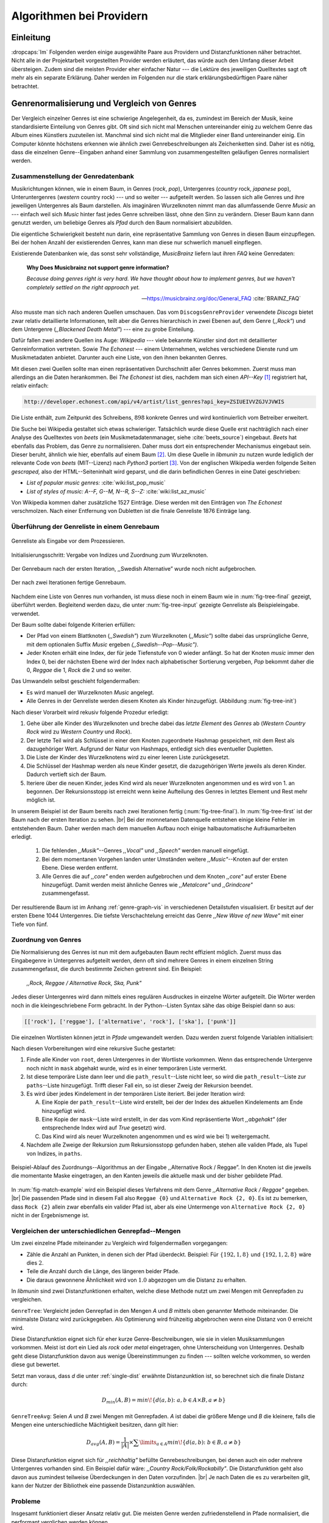 #########################
Algorithmen bei Providern
#########################

Einleitung
===========

:dropcaps:`Im` Folgenden werden einige ausgewählte Paare aus Providern und
Distanzfunktionen näher betrachtet. Nicht alle in der Projektarbeit
vorgestellten Provider werden erläutert, das würde auch den Umfang dieser Arbeit
übersteigen. Zudem sind die meisten Provider eher einfacher Natur --- die
Lektüre des jeweiligen Quelltextes sagt oft mehr als ein separate Erklärung.
Daher werden im Folgenden nur die stark erklärungsbedürftigen Paare näher
betrachtet.


Genrenormalisierung und Vergleich von Genres
============================================

Der Vergleich einzelner Genres ist eine schwierige Angelegenheit, da es,
zumindest im Bereich der Musik, keine standardisierte Einteilung von Genres
gibt. Oft sind sich nicht mal Menschen untereinander einig zu welchem Genre das
Album eines Künstlers zuzuteilen ist. Manchmal sind sich nicht mal die
Mitglieder einer Band untereinander einig.  Ein Computer könnte höchstens
erkennen wie ähnlich zwei Genrebeschreibungen als Zeichenketten sind. Daher ist
es nötig, dass die einzelnen Genre--Eingaben anhand einer Sammlung von
zusammengestellten geläufigen Genres normalisiert werden.

Zusammenstellung der Genredatenbank
-----------------------------------

Musikrichtungen können, wie in einem Baum, in Genres (*rock*, *pop*), Untergenres
(*country* rock, *japanese* pop), Unteruntergenres (*western* country rock)
--- und so weiter --- aufgeteilt werden. So lassen sich alle Genres und ihre
jeweiligen Untergenres als Baum darstellen. Als imaginären Wurzelknoten nimmt
man das allumfassende Genre *Music* an --- einfach weil sich *Music* hinter fast
jedes Genre schreiben lässt, ohne den Sinn zu verändern.
Dieser Baum kann dann genutzt werden, um beliebige Genres als *Pfad* durch den
Baum normalisiert abzubilden. 

Die eigentliche Schwierigkeit besteht nun darin, eine repräsentative Sammlung von
Genres in diesen Baum einzupflegen. Bei der hohen Anzahl der existierenden Genres,
kann man diese nur schwerlich manuell einpflegen.

Existierende Datenbanken wie, das sonst sehr vollständige, *MusicBrainz* liefern
laut ihren *FAQ* keine Genredaten:

.. epigraph::

   **Why Does Musicbrainz not support genre information?**

   *Because doing genres right is very hard.
   We have thought about how to implement genres,
   but we haven't completely settled on the right approach yet.*

   -- https://musicbrainz.org/doc/General_FAQ :cite:`BRAINZ_FAQ`

Also musste man sich nach anderen Quellen umschauen. Das vom
``DiscogsGenreProvider`` verwendete *Discogs* bietet zwar relativ detaillierte
Informationen, teilt aber die Genres hierarchisch in zwei Ebenen auf, dem
Genre (*,,Rock"*) und dem Untergenre (*,,Blackened Death Metal"*) --- eine zu
grobe Einteilung.

Dafür fallen zwei andere Quellen ins Auge: *Wikipedia* --- viele bekannte
Künstler sind dort mit detaillierter Genreinformation vertreten.
Sowie *The Echonest* --- einem Unternehmen, welches verschiedene Dienste rund um
Musikmetadaten anbietet. Darunter auch eine Liste, von den ihnen bekannten
Genres. 

Mit diesen zwei Quellen sollte man einen repräsentativen Durchschnitt aller
Genres bekommen. Zuerst muss man allerdings an die Daten herankommen. Bei *The
Echonest* ist dies, nachdem man sich einen *API--Key*  [#f1]_ registriert hat,
relativ einfach: 

.. code-block:: bash

    http://developer.echonest.com/api/v4/artist/list_genres?api_key=ZSIUEIVVZGJVJVWIS

Die Liste enthält, zum Zeitpunkt des Schreibens, :math:`898` konkrete Genres und
wird kontinuierlich vom Betreiber erweitert. 

Die Suche bei Wikipedia gestaltet sich etwas schwieriger. Tatsächlich wurde
diese Quelle erst nachträglich nach einer Analyse des Quelltextes von *beets*
(ein Musikmetadatenmanager, siehe :cite:`beets_source`) eingebaut. *Beets* hat
ebenfalls das Problem, das Genre zu normalisieren. Daher muss dort ein
entsprechender Mechanismus eingebaut sein. Dieser beruht, ähnlich wie hier,
ebenfalls auf einem Baum [#f2]_. Um diese Quelle in *libmunin* zu nutzen wurde
lediglich der relevante Code von *beets* (MIT--Lizenz) nach *Python3* portiert
[#f3]_.  Von der englischen Wikipedia werden folgende Seiten *gescraped,* also
der HTML--Seiteninhalt wird geparst, und die darin befindlichen Genres in eine
Datei geschrieben: 

- *List of popular music genres:* :cite:`wiki:list_pop_music`
- *List of styles of music: A--F, G--M, N--R, S--Z:* :cite:`wiki:list_az_music`

Von Wikipedia kommen daher zusätzliche 1527 Einträge. Diese werden mit den
Einträgen von *The Echonest* verschmolzen. Nach einer Entfernung von Dubletten
ist die finale Genreliste 1876 Einträge lang. 

Überführung der Genreliste in einem Genrebaum
---------------------------------------------

.. subfigstart::

.. _fig-tree-input:

.. figure:: figs/tree_input.*
    :alt: Genreliste als Eingabe vor dem Prozessieren
    :width: 70%
    :align: center
    
    Genreliste als Eingabe vor dem Prozessieren.

.. _fig-tree-init:

.. figure:: figs/tree_init.*
    :alt: Initialisierungsschritt
    :width: 100%
    :align: center
    
    Initialisierungsschritt: Vergabe von Indizes und Zuordnung zum Wurzelknoten.

.. _fig-tree-first:

.. figure:: figs/tree_first.*
    :alt: Der Genrebaum nach der ersten Iteration
    :width: 100%
    :align: center
    
    Der Genrebaum nach der ersten Iteration, ,,Swedish Alternative” wurde noch
    nicht aufgebrochen.

.. _fig-tree-final:

.. figure:: figs/tree_final.*
    :alt: Der fertige Genrebaum als Ausgabe
    :width: 90%
    :align: center
    
    Der nach zwei Iterationen fertige Genrebaum.

.. subfigend::
    :width: 0.72
    :alt: Aufbau des Genrebaums in 4 Schritten
    :label: fig-tree
 
    Der Baum wird aus der Eingabe unter :num:`fig-tree-input` erzeugt indem erst
    alle Genres dem Wurzelknoten ,,Music” unterstellt werden
    (:num:`fig-tree-init`). Danach wird der Baum rekursiv (hier in zwei
    Schritten, :num:`fig-tree-first` und :num:`fig-tree-final`)
    immer weiter vertieft. 

Nachdem eine Liste von Genres nun vorhanden, ist muss diese noch in einem Baum
wie in :num:`fig-tree-final` gezeigt, überführt werden. 
Begleitend werden dazu, die unter :num:`fig-tree-input` gezeigte Genreliste als
Beispieleingabe. verwendet.

Der Baum sollte dabei folgende Kriterien erfüllen:

- Der Pfad von einem Blattknoten (*,,Swedish"*) zum Wurzelknoten (*,,Music"*)
  sollte dabei das ursprüngliche Genre, mit dem optionalen Suffix *Music*
  ergeben *(,,Swedish--Pop--Music")*.
- Jeder Knoten erhält eine Index, der für jede Tiefenstufe von 0 wieder anfängt.
  So hat der Knoten *music* immer den Index 0, bei der nächsten Ebene wird der
  Index  nach alphabetischer Sortierung vergeben, *Pop* bekommt daher die 0,
  *Reggae* die 1, *Rock* die 2 und so weiter. 

Das Umwandeln selbst geschieht folgendermaßen:

- Es wird manuell der Wurzelknoten *Music* angelegt.
- Alle Genres in der Genreliste werden diesem Knoten als Kinder hinzugefügt.
  (Abbildung :num:`fig-tree-init`)

Nach dieser Vorarbeit wird rekusiv folgende Prozedur erledigt:

1. Gehe über alle Kinder des Wurzelknoten und breche dabei das *letzte
   Element* des *Genres* ab (*Western Country Rock* wird zu *Western Country*
   und *Rock*). 
2. Der letzte Teil wird als Schlüssel in einer dem Knoten zugeordnete Hashmap
   gespeichert, mit dem Rest als dazugehöriger Wert. Aufgrund der Natur von
   Hashmaps, entledigt sich dies eventueller Dupletten.
3. Die Liste der Kinder des Wurzelknotens wird zu einer leeren Liste
   zurückgesetzt.
4. Die Schlüssel der Hashmap werden als neue Kinder gesetzt, die dazugehörigen
   Werte jeweils als deren Kinder. Dadurch vertieft sich der Baum.
5. Iteriere über die neuen Kinder, jedes Kind wird als neuer Wurzelknoten
   angenommen und es wird von 1. an begonnen. Der Rekursionsstopp ist erreicht
   wenn keine Aufteilung des Genres in letztes Element und Rest mehr möglich
   ist.

In unserem Beispiel ist der Baum bereits nach zwei Iterationen fertig
(:num:`fig-tree-final`). In :num:`fig-tree-first` ist der Baum nach der ersten
Iteration zu sehen. |br|
Bei der momnetanen Datenquelle entstehen einige kleine Fehler im entstehenden
Baum.  Daher werden mach dem manuellen Aufbau noch einige halbautomatische
Aufräumarbeiten erledigt. 

  1.  Die fehlenden *,,Musik"*--Genres *,,Vocal"* und *,,Speech"* werden
      manuell eingefügt.
  2.  Bei dem momentanen Vorgehen landen unter Umständen weitere
      *,,Music"*--Knoten auf der ersten Ebene. Diese werden entfernt. 
  3.  Alle Genres die auf *,,core"* enden werden aufgebrochen und dem Knoten
      *,,core"* auf erster Ebene hinzugefügt. Damit werden meist ähnliche Genres
      wie *,,Metalcore"* und *,,Grindcore"*  zusammengefasst.

Der resultierende Baum ist im Anhang :ref:`genre-graph-vis` in verschiedenen
Detailstufen visualisiert.  Er besitzt auf der ersten Ebene 1044 Untergenres.
Die tiefste Verschachtelung erreicht das Genre *,,New Wave of new Wave"* mit
einer Tiefe von fünf.

Zuordnung von Genres
--------------------

Die Normalisierung des Genres ist nun mit dem aufgebauten Baum recht effizient
möglich.  Zuerst muss das Eingabegenre in Untergenres aufgeteilt werden, denn
oft sind mehrere Genres in einem einzelnen String zusammengefasst, die durch
bestimmte Zeichen getrennt sind. Ein Beispiel: 

    *,,Rock, Reggae / Alternative Rock, Ska, Punk"*
    
Jedes dieser Untergenres wird dann mittels eines regulären Ausdruckes in einzelne
Wörter aufgeteilt. Die Wörter werden noch in die kleingeschriebene Form
gebracht. In der Python--Listen Syntax sähe das obige Beispiel dann so aus:

.. code-block:: python

   [['rock'], ['reggae'], ['alternative', 'rock'], ['ska'], ['punk']]

Die einzelnen Wortlisten können jetzt in *Pfade* umgewandelt werden.
Dazu werden zuerst folgende Variablen initialisiert:

.. figtable::
   :spec: r | l

    ================== ======================================================================================= 
    *Variable*         *Beschreibung*                                                                         
    ================== ======================================================================================= 
    ``root``           Der momentane Wurzelknoten. Anfangs initialisiert auf *,,Music"*.    
    ``paths``          Eine leere lineare Liste mit Pfaden. Dient als Speicher für Resultate.         
    ``mask``           Eine Liste mit Wahrheitswerten. Genauso lang wie die Wortliste. |br|
    |nbsp|             Die Wahrheitswerte werden mit *False* initialisiert. |br|          
    |nbsp|             Die Liste wird genutzt um gefundene Wörter an  |br|
    |nbsp|             dem entsprechenden Index *,,abzuhaken"*.  
    ``path_result``    Eine Liste, die an die nächste Rekursionsstufe weitergegeben wird. |br|          
    |nbsp|             Sie speichert die Indizes des momentan aufgebauten Pfades. |br|
    |nbsp|             Anfangs initialisiert auf ein leere Liste.                                                                   
    ================== ======================================================================================= 

.. raw:: latex

   \newpage

Nach diesen Vorbereitungen wird eine rekursive Suche gestartet:

1) Finde alle Kinder von ``root``, deren Untergenres in der Wortliste vorkommen. 
   Wenn das entsprechende Untergenre noch nicht in ``mask`` abgehakt wurde, wird
   es in einer temporären Liste vermerkt.

2) Ist diese temporäre Liste dann  leer und die ``path_result``--Liste nicht
   leer, so wird die ``path_result``--Liste zur ``paths``--Liste hinzugefügt.
   Trifft dieser Fall ein, so ist dieser Zweig der Rekursion beendet.

3) Es wird über jedes Kindelement in der temporären Liste iteriert. Bei jeder
   Iteration wird:

   A) Eine Kopie der ``path_result``--Liste wird erstellt, bei der der Index des
      aktuellen Kindelements am Ende hinzugefügt wird.
   B) Eine Kopie der ``mask``--Liste wird erstellt, in der das vom Kind
      repräsentierte Wort *,,abgehakt"* (der entsprechende Index wird auf
      *True* gesetzt) wird.
   C) Das Kind wird als neuer Wurzelknoten angenommen und es wird wie bei 1)
      weitergemacht.  

4) Nachdem alle Zweige der Rekursion zum Rekursionsstopp gefunden haben, 
   stehen alle validen Pfade, als Tupel von Indizes, in ``paths``.

.. _fig-match-example:

.. figure:: figs/tree_match_example.*
    :alt: Beispielablauf des Zuordnungs--Algorithmus
    :width: 100%
    :align: center

    Beispiel-Ablauf des Zuordnungs--Algorithmus an der Eingabe ,,Alternative
    Rock / Reggae”. In den Knoten ist die jeweils die momentante Maske eingetragen, an
    den Kanten jeweils die aktuelle mask und der bisher gebildete Pfad. 

In :num:`fig-match-example` wird ein Beispiel dieses Verfahrens mit dem Genre
*,,Alternative Rock / Reggae"* gegeben.  |br| Die passenden Pfade sind in diesem
Fall also ``Reggae {0}`` und ``Alternative Rock {2, 0}``.  Es ist zu bemerken,
dass ``Rock {2}`` allein zwar ebenfalls ein valider Pfad ist, aber als eine
Untermenge von ``Alternative Rock {2, 0}`` nicht in der Ergebnismenge ist.

.. raw:: latex

   \newpage

.. _single-dist:

Vergleichen der unterschiedlichen Genrepfad--Mengen
---------------------------------------------------

Um zwei einzelne Pfade miteinander zu Vergleich wird folgendermaßen vorgegangen:

- Zähle die Anzahl an Punkten, in denen sich der Pfad überdeckt.
  Beispiel: Für :math:`\left\{192, 1, 8\right\}` und :math:`\left\{192, 1, 2, 8\right\}` wäre dies :math:`2`.
- Teile die Anzahl durch die Länge, des längeren beider Pfade.
- Die daraus gewonnene Ähnlichkeit wird von :math:`1.0` abgezogen um die Distanz
  zu erhalten.

In *libmunin* sind zwei Distanzfunktionen erhalten, welche diese Methode nutzt um
zwei Mengen mit Genrepfaden zu vergleichen.

``GenreTree``: Vergleicht jeden Genrepfad in den Mengen *A* und *B* mittels oben
genannter Methode miteinander. Die minimalste Distanz wird zurückgegeben.  Als
Optimierung wird frühzeitig abgebrochen wenn eine Distanz von :math:`0`
erreicht wird.

Diese Distanzfunktion eignet sich für eher kurze Genre-Beschreibungen, wie sie
in vielen Musiksammlungen vorkommen. Meist ist dort ein Lied als *rock* oder
*metal* eingetragen, ohne Unterscheidung von Untergenres. Deshalb geht diese
Distanzfunktion davon aus wenige Übereinstimmungen zu finden --- sollten welche
vorkommen, so werden diese gut bewertet.

Setzt man voraus, dass *d* die unter :ref:`single-dist` erwähnte Distanzunktion
ist,  so berechnet sich die finale Distanz durch:

.. math::

   D_{min}(A, B) = min\!\left\{d(a, b) \colon a, b \in A \times B, a \neq b\right\}


``GenreTreeAvg``: Seien *A* und *B* zwei Mengen mit Genrepfaden. *A* ist dabei
die größere Menge und *B* die kleinere, falls die Mengen eine unterschiedliche
Mächtigkeit besitzen, dann gilt hier:

.. math:: 

   D_{avg}(A, B) = \frac{1}{\vert A\vert} \times \displaystyle\sum\limits_{a \in A} min\!\left\{ d(a, b) \colon b \in B, a \neq b\right\}


Diese Distanzfunktion eignet sich für *,,reichhaltig"* befüllte
Genrebeschreibungen, bei denen auch ein oder mehrere Untergenres vorhanden sind.
Ein Beispiel dafür wäre: *,,Country Rock/Folk/Rockabilly"*. Die
Distanzfunktion geht also davon aus zumindest teilweise Überdeckungen in den
Daten vorzufinden. |br|
Je nach Daten die es zu verarbeiten gilt, kann der Nutzer der Bibliothek eine
passende Distanzunktion auswählen.

Probleme
--------

Insgesamt funktioniert dieser Ansatz relativ gut. Die meisten Genre werden
zufriedenstellend in Pfade normalisiert, die performant verglichen werden können.

Folgendes Problem wird allerdings noch nicht zufriedenstellend gelöst:
Es wird davon ausgegangen, dass Genres die ähnlich sind auch ähnlich heißen.
Eine Annahme, die zwar oft, aber nicht immer wahr ist. So sind die Genres
*Alternative Rock* und *Grunge* sehr ähnlich --- der obige Ansatz würde hier
allerdings eine Distanz von :math:`0` liefern. Auch Genres wie *,,Rock'n'Roll*
würde ähnlich schlechte Resultate liefern, da sie kaum sinnvoll aufgebrochen
werden können.

Eine mögliche Lösung wäre eine Liste von *,,synonymen"* Genres die
Querverbindungen im Baum erlauben würden.  Allerdings wäre eine solche Liste von
Synonymen relative schwer automatisch zu erstellen. 


Schlüsselwortextraktion
=======================

Eine Idee bei *libmunin* ist es auch die Liedtexte eines Liedes einzubeziehen,
um Lieder, die änhlichen *Themen* behandeln näher beieinander im Graphen zu
gruppieren. Sollten zwei Lieder nicht die selben Themen behandeln, so soll sich
zumindest die gleiche Sprache sich positiv auf die Distanz auswirken.

Um die Themen effizient zu vergleichen, extrahiert *libmunin* aus den Liedtexten
die wichtigsten *Schlüsselwörter* mittels des ``KeywordProviders``. Diese
Phrasen sollen den eigentlichen Inhalt möglichst gut approximieren, ohne dabei
schwer vergleichbar zu sein.

*Anmerkung:* Im Folgenden ist von *Schlüsselwörtern* die Rede. Ein einzelnes
*Schlüsselwort*, wie *,,dunkle Schwingen"*, kann aber aus mehreren Wörtern
bestehen.

Der RAKE--Algorithmus
---------------------

Zur Extrahieren von Schlüsselwörtern aus Texten gibt es eine Vielzahl von
Algorithmen.  Der verwendete Algorithmus zur Schlüsselwörter--Extrahierung ist
bei *libmunin* der relativ einfach zu implementierende RAKE--Algorithmus
(vorgestellt in :cite:`berry2010text`). Zwar könnte man mit anderen Algorithmen
hier bessere Ergebnisse erreichen, diese sind aber schwerer zu implementieren
(was die Anpasspartkeit verschlechtert) und sind in den meisten Fällen von
sprachabhängigen Corpora (Wortdatenbanken) abhängig. 

*Beschreibung des RAKE--Algorithmus:*

1) Aufteilung des Eingabetextes in Sätze, anhand von Interpunktion und
   Zeilenumbrüchen.
2) Extrahierung der *Phrasen* aus den Sätzen.  Eine *Phrase* ist hier definiert
   als eine Sequenz von Nichtstoppwörtern.  Um Stoppwörter zu erkennen, muss
   eine von der Sprache abhängige Stoppwortliste geladen werden. Zu diesem Zweck
   hat *libmunin* 17 Stoppwortlisten in verschiedenen Sprachen eingebaut. Die
   Sprache selbst wird durch das Python Modul ``guess-language-spirit``
   :cite:`guess_language` anhand verschiedener Sprachcharakteristiken
   automatisch erraten. Zudem werden lange Wörter mittels ``PyEnchant``
   :cite:`pyenchant` in einem Wörterbuchs nachgeschlagen um die Sprache
   rauszufinden sofern die ``Enchant``--Bibliothek samt Wörterbuch für die
   entsprechende Sprache :cite:`enchant` installiert ist .
3) Berechnung eines *Scores* für jedes Wort in einem Phrase aus dem *Degree* und
   der *Frequenz* eines Wortes (:math:`P` ist dabei die Menge aller Phrasen):

   .. math::

      degree(word) = \sum_{p \in P} \left\{\begin{array}{cl} \vert p\vert, & \mbox{falls } word \in p\\ 0, & \mbox{sonst} \end{array}\right. 

   .. math::

      freq(word) = \sum_{p \in P} \left\{\begin{array}{cl} min \left\{2, \frac{\vert word\vert}{3}\right\}, & \mbox{falls } word \in p\\ 0, & \mbox{sonst} \end{array}\right. 

   .. math::

      score(word) = \frac{degree(word) + freq(word)^{1.6}}{freq(word)}

4) Für jeden Phrase wird nun ein *Score* berechnet. Dieser ist definiert als die
   Summe aller Wörter--*Scores* innerhalb des Phrases. Die derart bewerteten
   Phrasen werden absteigend sortiert als *Schlüsselwörter* ausgegeben.
   *Schlüsselwörter* mit einem *Score* kleiner :math:`2.0` werden ausgesiebt.

Es wurden zudem einige Änderungen zum in :cite:`berry2010text` vorgestellten
Algorithmus vorgenommen, um diesen besser auf kleine Dokumente wie Liedtexte
abzustimmen:

- Im Original werden Sätze nicht anhand von Zeilenumbrüchen aufgebrochen.  Die
  meisten Liedtexte bestehen aus einzelnen Versen, die nicht durch Punkte
  getrennt sind, sondern durch eine neue Zeile abgegrenzt werden.
- Um die Ergebnisse leichter vergleichen zu können, werden die einzelnen Wörter
  nach dem Extrahieren noch auf ihren Wortstamm reduziert. Dabei wird der
  sprachsensitive *Snowball--Stemmer* :cite:`porter2001snowball` verwendet.
- Im Original wird der *Wort--Score* als :math:`\frac{degree(word)}{freq(word)}`
  berechnet. Der von *libmunin* berechnete *Score* gewichtet die Wortfrequenz
  stärker. Der Exponent von :math:`1.6` wurde willkürlich nach einigen Tests
  gewählt: Mit diesem Exponent erscheint das Schlüsselwort *Yellow Submarine*
  an erster Stelle im Liedtext von *,,Yellow Submarine"* der *Beatles*.
- Da sich viele Ausdrücke in Liedtexten wiederholen, kamen während der
  Entwicklung viele Schlüsselwörter in verschiedenen Variationen mehrmals vor.
  Oft waren diese dann eine Untermenge eines anderen Schlüsselwortes (Beispiel:
  *Yellow* und *Submarine* sind ein Teil von *Yellow Submarine*). Daher werden
  in einem nachgelagerten Schritt diese redundanten Phrasen entfernt.
- Die Wortfrequenz ist im Original unabhängig von der Länge des Wortes. Diese
  Änderung gewichtet längere Wörter stärker, unter der gewagten Annahme, dass
  längere Wörter auch wichtiger sind.
  
**Vergleich der einzelnen Schlüsselphrasenmengen:**

Die einzelnen Mengen von Schlüsselwörter werden unter der Prämisse verglichen,
dass exakte Übereinstimmungen, durch den riesigen Wortschatz, selten sind.

- Zu einem Drittel geht der Vergleich der Sprache in die Distanz ein. Ist die
  Sprache gleich, so wird hier eine Teildistanz von :math:`1` angenommen,
  andernfalls ist die Gesamtdistanz :math:`0`, da dann auch ein Vergleich der
  einzelnen Schlüsselwörter nicht mehr sinnvoll ist.
- Die restlichen zwei Drittel errechnen sich aus der Übereinstimmung der
  Schlüsselwörter. Für zwei Schlüsselwörter (eine Menge von Wörtern) *A* und *B*
  errechnet sich die Distanz folgendermaßen:

  .. math::

      d_{kwd}(A, B) = 1 - \frac{\vert A\cup B\vert}{max\left\{\vert A\vert, \vert B\vert\right\}}

  Alle Schlüsselwörter werden damit untereinander verglichen. Die minimalste
  dabei gefundene Distanz ist die finale Teildistanz.

Ergebnisse
----------

.. figtable::
   :spec: r l | r l
   :label: table-keywords
   :alt: Extrahierte Schlüsselwörter aus verschiedenen Liedern
   :caption: Extrahierte Schlüsselwörter aus dem Volkslied 
             ,,Das Wandern ist des Müllers Lust“ (links) und dem
             Beatles--Song ,,Yellow Submarine“ (rechts).
              

   ============== ============================ ============== ================
   Score          Schlüsselwörter *(Wandern)*  Score          Schlüsselwörter *(Yellow Submarine)*
   ============== ============================ ============== ================
   :math:`9.333`  *gerne  stille  stehn*       :math:`22.558` *yellow  submarin*
   :math:`5.778`  *wandern*                    :math:`20.835` *full  speed  ahead  mr*
   :math:`5.442`  *müllers  lust*               :math:`8.343` *live  beneath*
   :math:`5.247`  *müde  drehn*                 :math:`5.247` *band  begin*
   :math:`5.204`  *niemals  fiel*               :math:`3.297` *sea*
   :math:`5.204`  *herr  meister*               :math:`3.227` *green*
   :math:`5.204`  *frau  meisterin*             :math:`2.797` *captain*
   :math:`5.074`  *muntern  reihn*              :math:`2.551` *sail*
   :math:`5.031`  *schlechter  müller*          :math:`2.551` *blue*
   :math:`5.031`  *wanderschaft  bedacht*       :math:`2.551` *cabl*
   :math:`3.430`  *wasser*                      :math:`2.551` *life*
   :math:`3.430`  *steine*                      :math:`2.516` *sky*
   :math:`2.016`  *tanzen*                      :math:`2.516` *aye*
   :math:`2.016`  *frieden*                     :math:`2.016` *friend*
   :math:`2.016`  *gelernt*                     :math:`2.016` *aboard*
   :math:`2.016`  *schwer*                      :math:`2.016` *boatswain*
   ============== ============================ ============== ================
    
.. figtable::
   :spec: l | l
   :label: table-lyrics-wandern
   :alt: Liedtext des Volksliedes ,,Das Wandern ist des Müllers Lust“
   :caption: Liedtext des Volksliedes ,,Das Wandern ist des Müllers Lust“.

   ===================================== ==================================
   Das Wandern ist des Müllers Lust,     Das sehn wir auch den Rädern ab,  
   Das Wandern!                          Den Rädern!                       
   Das muß ein schlechter Müller sein,   |br|
   Dem niemals fiel das Wandern ein,     Die gar nicht gerne stille stehn,
   Das Wandern.                          Die Steine selbst, so schwer sie sind,
   |br|                                  Die Steine!
   Vom Wasser haben wir’s gelernt,       Sie tanzen mit den muntern Reihn
   Vom Wasser!                           Und wollen gar noch schneller sein,
   Das hat nicht Rast bei Tag und Nacht, Die Steine.
   Ist stets auf Wanderschaft bedacht,   |br|                                      
   Das Wasser.                           O Wandern, Wandern, meine Lust,
   |br|                                  O Wandern!
   Die sich mein Tag nicht müde drehn,   Herr Meister und Frau Meisterin,
   Die Räder.                            Laßt mich in Frieden weiter ziehn
   *(oben rechts weiter)*                Und wandern.
   ===================================== ==================================
    
In Abbildung :num:`table-keywords` sind die extrahierten Schlüsselwörter aus zwei
Liedern aufgelistet. 

Zur Referenz ist unter Abbildung :num:`table-lyrics-wandern` der Liedtextes des
Volkliedes ,,Das Wandern ist des Müllers Lust" abgedruckt. Der Text von
*,,Yellow Subarmine"* wird aus lizenzrechtlichen Gründen hier nicht
abgedruckt.

Wie man in Abbildung :num:`table-keywords` sieht, werden längere Phrasen automatisch
besser bewertet --- deren *Score* berechnet sich ja aus der Summe ihrer Wörter.
Auch sieht man, dass viele unwichtige Wörter wie *aboard* trotz Stoppwortlisten
noch in das Ergebniss aufgenommen werden.

    
Probleme
--------

Teilweise liefert diese Provider--Distanzfunktions--Kombination bereits
interessante Ergebnisse. So werden die beiden staatskritischen, deutschen Texte
*,,Hey Staat"* von *Hans Söllner* und *,,Lieber Staat"* von *Farin Urlaub* mit
einer relativ niedrigen Distanz von gerundet :math:`0.4` bewertet.

Doch nicht bei allen Texten funktioniert die Extrahierung so gut. Nimmt man den
Ausdruck *,,God save the Queen!"*, so wird *RAKE* diesen nicht als gesamten
Schlüsselphrase erkennen. Stattdessen werden zwei einzelne Phrasen generiert: 
*,,God save"* und *,,Queen"*, da *,,the"* ein englisches Stoppwort ist. 

Andererseits entstehen auch oft Schlüsselwörter, die entweder unwichtig *(,,mal
echt")*, sinnentfremdet (*,,gerne still stehen"* obwohl im Text oben *,,nicht"*
davor steht) oder stark kontextspezifisch *(,,schlechter Müller")* sind. Da ein
Computer den Text nicht verstehen kann, lässt sich das kaum vermeiden.

Auch gemischtsprachige Liedtexte lassen sich nur schwer untersuchen, da immer
nur eine Stoppwortliste geladen werden kann. Für Liedtexte mit starkem Dialekt
(wie von *Hans Söllner*) greift auch die normale hochdeutsche Stoppowortliste
nicht.

Moodbar
=======

Die ursprünglich als Navigierungshilfe in Audioplayern gedachte Moodbar (siehe
:cite:`wood2005techniques` für genauere Informationen) wird in *libmunin* neben
der Beats--Per--Minute Bestimmung als einfache Form der Audioanalyse eingesetzt.
Kurz zusammengefasst wird dabei ein beliebiges Audiostück zeitlich in 1000
Blöcke unterteilt. Für jeden dieser Blöcke wird ein Farbwert (als RGB--Tripel)
bestimmt. Der Rotanteil bestimmt dabei den Anteil niedriger Frequenzen, der
Grünanteil den Anteil mittleren Frequenzen und der Blauanteil den Anteil von
hohen Frequenzen. Die Farbe Türkis deutet daher auf hohe und mittlere Frequenzen
in einem Block hin --- E--Gitarren haben häufig diese Farbe in der Moodbar.
Akustikgitarren erscheinen dafür meist in einem dunklem Rot.

Die Namensgebung des Verfahrens ist ein wenig irreführend. Man kann hier
keineswegs die subjektive Stimmung in einem Lied herauslesen. Lediglich die
Bestimmung einzelner Instrumente ist als Annäherung möglich. Nach Meinung des
Autors sollte man das Verfahren daher eher *,,frequencebar"* oder Ähnliches
nennen. Um aber auf die Einführung eines neuen Begriffes zu verzichten wird die
Namensgebung des Erfinders verwendet.

.. figure:: figs/mood_avril.*
    :alt: Beispiel--Moodbar von ,,Avril Lavigne -  Knockin' on Heaven's Door“
    :width: 100%
    :align: center

    Beispiel--Moodbar von ,,Avril Lavigne - Knockin' on Heaven's Door“.  Ein
    Lied bei dem hauptsächlich eine Akustikgitarre (rot) und Gesang (grünlich)
    im Vordergrund steht. Der Gesang setzt etwa bei 10% ein. Die Grafik wurde
    durch ein eigens zu diesem Zweck geschriebenes Script gerendert. Deutlich
    sichtbar sind die einzelnen Pausen zwischen den Akkorden.

Vergleich von Moodbars
----------------------

Das Vergleichen verschiedener Moodbars gestaltet sich aufgrund der hohen 
Länge der einzelnen RGB--Vektoren als schwierig. In einem vorgelagerten
Analyseschritt wird daher versucht, die markanten Merkmale der einzelnen
Vektoren zu extrahieren. Dieser Analyseschritt wird dabei durch den
``MoodbarProvider`` getätigt.
 
Vor der eigentlichen Verarbeitung wird jeder Farbkanal in einzelne Blöcke
aufgeteilt, von der jeweils das arithmetische Mittel gebildet wird. So wird der
ursprüngliche 1000 Werte lange Vektor in (momentan) 20 einzelne, *handlichere*
Werte aufgeteilt. Bei einer durchschnittlichen Liedlänge von 4 Minuten entspricht
das immerhin 12 Sekunden pro Block, was für gewöhnliche Lieder ausreichend ist.

Nach einigen subjektiven Tests haben sich folgende Merkmale als *vergleichbar*
erwiesen:

* **Differenzsumme:** Für jeden Farbkanal wird die Summe der Differenzen zu den
  jeweiligen vorherigen Blockwert gebildet (C ist der jeweilige Farbkanal):

  .. math::

    \sum_{i=1}^{\vert C\vert} \vert C_{i} - C_{i-1}\vert

  Dieser Wert soll die grobe *,,Sprunghaftigkeit"* des Liedes beschreiben.
  Ändern sich die Werte für diesen Farbkanal kaum, so ist der Wert niedrig. 
  Liegen hohe Änderungen zwischen jedem Block vor, so steigt dieser Wert bis zu
  seinem maximalen Wert von :math:`(20 - 1) \times 255 = 4845`.

* **Histogramm:** Für jeden Farbkanal wird eine Häufigkeitsverteilung, also ein
  Histogramm, abgespeichert. Jeder Farbwert wird dabei auf einen von fünf
  möglichen Bereichen, die jeweils 51 Werte umfassen, aufgeteilt. 
  So wird für jeden Farbkanal eine relativ einfach zu vergleichende Verteilung
  der Frequenzen abgespeichert.

* **Dominanten Farben:** Wie bereits erwähnt, ist es manchmal möglich bestimmte
  Instrumente visuell anhand deren charakteristischen Farbe zu erkennen. Das
  kann man sich beim Vergleichen zu Nutze machen, denn ähnliche Instrumente
  (ergo bestimmte, charakteristische Farben) deuten auf ähnliche Musikstile hin.
  Der ``MoodbarProvider`` teilt daher jeden Farbkanal in 15er--Schritten in
  einzelne Bereiche auf. Jede Farbkombination wird dann einem dieser Bereich
  zugeordnet. Die 15 am häufigsten zusammen vorkommenden Tripel werden
  abgespeichert.
* **Schwarzanteil:** Gesondert werden sehr dunklen Farben behandelt. Haben alle
  Farbkanäle eines RGB--Tripels einen Wert kleiner 30, so wird die Farbe nicht
  gezählt, sondern auf einen *Schwarzanteil*--Zähler aufaddiert.  Geteilt durch
  1000 ergibt sich daraus der Anteil des Liedes, der (beinahe) *still* ist.

* **Durchschnittliches Minimun/Maximum:** Von jedem Block wird das Minimum/Maximum
  bestimmt.  Die Summe über jeden so bestimmten Wert, geteilt durch die Anzahl
  der Blöcke ergibt das durschnittliche Minimun/Maximum. Für jeden Farbkanal
  ergibt sich so ein Wert, der zwischen :math:`0` und :math:`255` liegt. Dieser
  sagt aus, in welchem Bereich sich die *,,Frequenzen"* im jeweiligen Farbkanal
  bewegen. 

.. figtable::
    :spec: l | r | l
    :label: table-moodbar-list
    :caption: Auflistung der einzelnen Werte die der Moodbar--Provider ausliest
              und deren dazugehörige Distanzfunktion, sowie deren Gewichtung in
              der Gesamtdistanz. ,,a“ und ,,b“ sind Skalare, mit Ausnahme der
              Histogramm--Eingabewerte und der dominanten Farben. Dort sind ,,a“
              und ,,b“ die einzelnen Farbkanäle als Vektor, bzw. eine Menge von
              Farben. Zur Bildung der Gesamtdistanz werden die einzelnen Werte
              über einen gewichteten Mittelwert verschmolzen.
    :alt: Auflistung der einzelnen Moodbar--Merkmale

    ==================================== ====================== ====================
    Name                                 Gewichtung             *ungewichtete* Distanzfunktion :math:`d(a, b)`
    ==================================== ====================== ====================
    *Differenzsumme*                     :math:`13,5\%`         :math:`1 - \sqrt{\frac{\vert a - b\vert}{50}}`                                               
    *Histogramm*                         :math:`13,5\%`         :math:`1 - \frac{\sum_{x \in \vv{a} - \vv{b}}\vert x\vert}{5 \times 255}`  
    *Dominante Farben*                   :math:`63,0\%`         :math:`\frac{\vert a \cup b\vert}{max\left\{\vert a \vert, \vert b \vert\right\}}`                        
    *Schwarzanteil*                      :math:`5,0\%`          :math:`1 - \sqrt{\frac{\vert a - b\vert}{50}}`                                              
    *Durchschnittliches Minimum/Maximum* :math:`5,0\%`          :math:`1 - \sqrt{\frac{\vert a - b\vert}{255}}` 
    |hline| |nbsp|                       :math:`\sum 100\%`                                                                                                   
    ==================================== ====================== ====================

In :num:`table-moodbar-list` wird eine Auflistung der einzelnen Werte gegeben,
die der ``Moodbar-Provider`` generiert. Daneben werden auch die entsprechenden
Gewichtungen und Distanzfunktionen gegeben, mit dem die
Moodbar--Distanzfunktion, die einzelnen Werte verrechnet.

Am subjektiv *vergleichbarsten* erwiesen sich die dominanten Farben in einem
Lied. Die zwischenzeitlich aufgekommene Idee bestimmte markante Farbwertbereiche
bestimmten Instrumenten automatisch zuzuordnen erwies sich als unpraktikabel und
extrem ungenau.

Probleme
---------

.. _fig-mood-yellow-submarine:

.. figure:: figs/mood_yellow_submarine.*
    :alt: Diesselbe Moodbar bei unterschiedlichen Encoding der Audiodaten
    :width: 100%
    :align: center

    Diesselbe Moodbar bei unterschiedlichen Encoding der Audiodaten. Oben das
    Beatles--Lied ,,Yellow Submarine“ als FLAC enkodiert, darunter dasselbe Lied
    mit relativ stark komprimierter MP3--Enkodierung. Die von libmunin
    berechnete Distanz ist hier etwa 0.01.

.. _fig-mood-rammstein-tier:

.. figure:: figs/mood_rammstein_tier.*
    :alt: Moodbar einer Live und einer Studioversion von ,,Rammstein --- Tier“
    :width: 100%
    :align: center

    Moodbar einer Live und einer Studioversion von ,,Rammstein --- Tier“. Oben
    die Studioversion, unten die Liveversion.  Hier ist die von libmunin
    errechnete Distanz immerhin bei 0.32. 

Das Hauptproblem ist, dass das Verfahren ursprünglich nicht zum Vergleichen von
Audiodaten ausgelegt war und vom Autor lediglich dafür *,,missbraucht"* wurde.
Wichtige Informationen wie die eigentliche Stimmung in dem Lied (von *dunkel*
bis *positiv)* bis hin zur Rhythmus des Liedes lassen sich nicht davon ablesen.
Lediglich die durchschnittliche Geschwindigkeit wird vom ``BPMProvider``
erfasst. Dieser muss aber die ganze Datei noch einmal zusätzlich dekodieren.
Daher ist der ``MoodbarProvider`` momentan eher als *Notbehelf* zu sehen.

Zudem ist die Geschwindigkeit der Audioanalyse eher dürftig. Geht das 
Analysieren des RGB--Vektors an sich vergleichsweise schnell, so ist die
Generierung desselben zeitlich aufwendig. Bei MP3--enkodierten Dateien dauerst
dies, je nach Größe, bis zu 4 Sekunden. Die Dauer variiert dabei je nach Format.
FLAC--enkodierte Dateien brauchen oft lediglich die Hälfte dieser Zeit. In
beiden Fällen ist die Anwendung bei einer mehreren zehntausend Lieder
umfassenden Sammlung sehr aufwendig. Neben der Liedtextsuche ist dies der größte
Posten beim *Kaltstart*.

*Vorteile sind hingegen:*

- **Robustheit:** Wie man in :num:`fig-mood-yellow-submarine` sieht, ist das
  Verfahren relativ umempfdindlich gegen verschieden Enkodierungen. Selbst Live
  und Studioversionen zeigen gut vergleichbare Resultate (siehe Abbildung
  :num:`fig-mood-rammstein-tier`).
- **Geringer Speicherverbrauch:** Obwohl für die Implementierung die relativ
  speicherhungrige Sprache Python benutzt wurde, nutzt der ``MoodbarProvider``
  lediglich etwa 540 Bytes pro Analysedatensatz. Da Python die Zählen --10 bis
  255 im Speicher hält und der ``MoodbarProvider`` nur Zahlen in diesem Bereich
  erzeugt, reichen hier 8 Byte für eine Referenz auf einen Integer aus. 

.. rubric:: Footnotes

.. [#f1] Ein *API-Key* ist zum nutzerabhängigen Zugriff auf den Webdienst nötig.
   Der in der URL gezeigte *API Key* ist auf *libmunin* registriert. Er sollte
   nicht für andere Zwecke verwendet werden.

.. [#f2] *Anmerkung:* Die Idee entstand allerdings ohne Kenntnis von *beets*.

.. [#f3] Sollte *beets* je nach Python :math:`\ge 3.0` portiert werden, so wird
         der Autor den *beets*--Autoren gern einen Patch zusenden.
